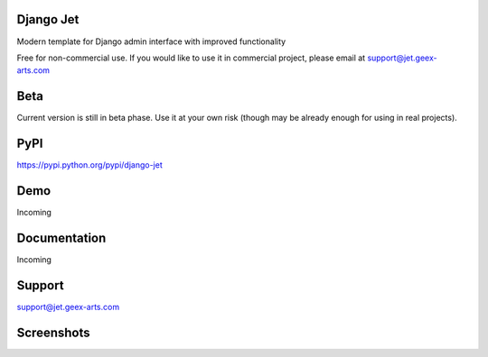 Django Jet
====

Modern template for Django admin interface with improved functionality

Free for non-commercial use. If you would like to use it in commercial project, please email at support@jet.geex-arts.com

.. image:: https://raw.githubusercontent.com/geex-arts/jet/static/logo.png
    :width: 250px
    :height: 250px
    :alt: Screenshot #1
    :align: center

Beta
====
Current version is still in beta phase. Use it at your own risk (though may be already enough for using in real projects).

PyPI
====
https://pypi.python.org/pypi/django-jet

Demo
====
Incoming

Documentation
====
Incoming

Support
====
support@jet.geex-arts.com

Screenshots
====

.. image:: https://raw.githubusercontent.com/geex-arts/jet/static/screen1.png
    :alt: Screenshot #1
    :align: center
    
.. image:: https://raw.githubusercontent.com/geex-arts/jet/static/screen2.png
    :alt: Screenshot #1
    :align: center
    
.. image:: https://raw.githubusercontent.com/geex-arts/jet/static/screen3.png
    :alt: Screenshot #1
    :align: center
